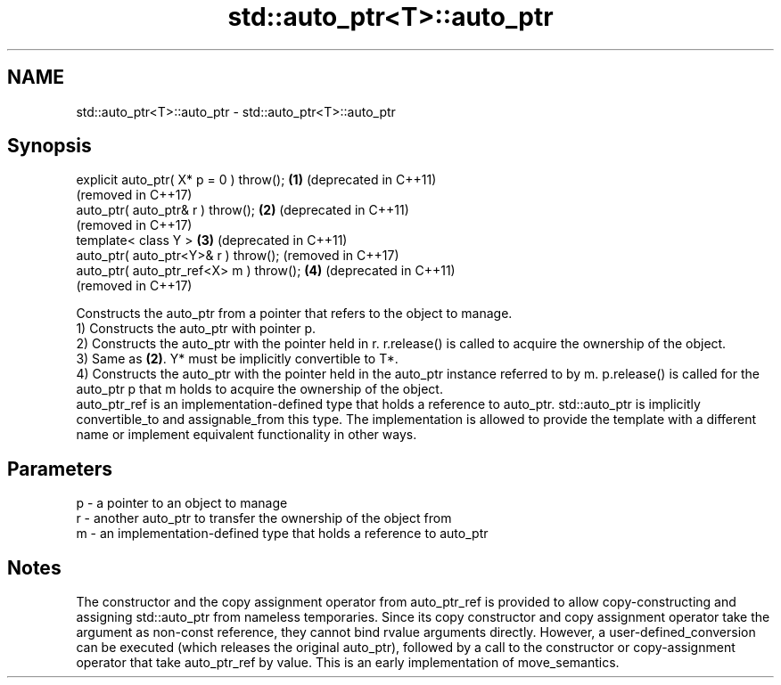 .TH std::auto_ptr<T>::auto_ptr 3 "2020.03.24" "http://cppreference.com" "C++ Standard Libary"
.SH NAME
std::auto_ptr<T>::auto_ptr \- std::auto_ptr<T>::auto_ptr

.SH Synopsis

  explicit auto_ptr( X* p = 0 ) throw(); \fB(1)\fP (deprecated in C++11)
                                             (removed in C++17)
  auto_ptr( auto_ptr& r ) throw();       \fB(2)\fP (deprecated in C++11)
                                             (removed in C++17)
  template< class Y >                    \fB(3)\fP (deprecated in C++11)
  auto_ptr( auto_ptr<Y>& r ) throw();        (removed in C++17)
  auto_ptr( auto_ptr_ref<X> m ) throw(); \fB(4)\fP (deprecated in C++11)
                                             (removed in C++17)

  Constructs the auto_ptr from a pointer that refers to the object to manage.
  1) Constructs the auto_ptr with pointer p.
  2) Constructs the auto_ptr with the pointer held in r. r.release() is called to acquire the ownership of the object.
  3) Same as \fB(2)\fP. Y* must be implicitly convertible to T*.
  4) Constructs the auto_ptr with the pointer held in the auto_ptr instance referred to by m. p.release() is called for the auto_ptr p that m holds to acquire the ownership of the object.
  auto_ptr_ref is an implementation-defined type that holds a reference to auto_ptr. std::auto_ptr is implicitly convertible_to and assignable_from this type. The implementation is allowed to provide the template with a different name or implement equivalent functionality in other ways.

.SH Parameters


  p - a pointer to an object to manage
  r - another auto_ptr to transfer the ownership of the object from
  m - an implementation-defined type that holds a reference to auto_ptr


.SH Notes

  The constructor and the copy assignment operator from auto_ptr_ref is provided to allow copy-constructing and assigning std::auto_ptr from nameless temporaries. Since its copy constructor and copy assignment operator take the argument as non-const reference, they cannot bind rvalue arguments directly. However, a user-defined_conversion can be executed (which releases the original auto_ptr), followed by a call to the constructor or copy-assignment operator that take auto_ptr_ref by value. This is an early implementation of move_semantics.



